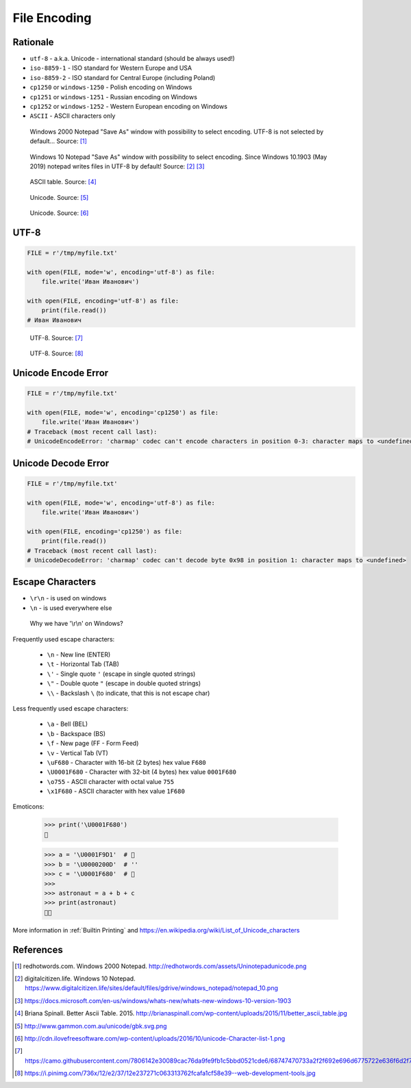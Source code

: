 .. _Files Encoding:

*************
File Encoding
*************


Rationale
=========
* ``utf-8`` - a.k.a. Unicode - international standard (should be always used!)
* ``iso-8859-1`` - ISO standard for Western Europe and USA
* ``iso-8859-2`` - ISO standard for Central Europe (including Poland)
* ``cp1250`` or ``windows-1250`` - Polish encoding on Windows
* ``cp1251`` or ``windows-1251`` - Russian encoding on Windows
* ``cp1252`` or ``windows-1252`` - Western European encoding on Windows
* ``ASCII`` - ASCII characters only

.. figure:: img/files-windows2000-notepad-saveas.png

    Windows 2000 Notepad "Save As" window with possibility to select encoding. UTF-8 is not selected by default... Source: [1]_

.. figure:: img/files-windows10-notepad-saveas.png

    Windows 10 Notepad "Save As" window with possibility to select encoding. Since Windows 10.1903 (May 2019) notepad writes files in UTF-8 by default! Source: [2]_ [3]_

.. figure:: img/files-encoding-ascii2.jpg

    ASCII table. Source: [4]_

.. figure:: img/files-encoding-unicode2.png

    Unicode. Source: [5]_

.. figure:: img/files-encoding-unicode3.png

    Unicode. Source: [6]_


UTF-8
=====
.. code-block:: python

    FILE = r'/tmp/myfile.txt'

    with open(FILE, mode='w', encoding='utf-8') as file:
        file.write('Иван Иванович')

    with open(FILE, encoding='utf-8') as file:
        print(file.read())
    # Иван Иванович


.. figure:: img/files-encoding-utf.png

    UTF-8. Source: [7]_

.. figure:: img/files-encoding-utf2.jpg

    UTF-8. Source: [8]_


Unicode Encode Error
====================
.. code-block:: python

    FILE = r'/tmp/myfile.txt'

    with open(FILE, mode='w', encoding='cp1250') as file:
        file.write('Иван Иванович')
    # Traceback (most recent call last):
    # UnicodeEncodeError: 'charmap' codec can't encode characters in position 0-3: character maps to <undefined>


Unicode Decode Error
====================
.. code-block:: python

    FILE = r'/tmp/myfile.txt'

    with open(FILE, mode='w', encoding='utf-8') as file:
        file.write('Иван Иванович')

    with open(FILE, encoding='cp1250') as file:
        print(file.read())
    # Traceback (most recent call last):
    # UnicodeDecodeError: 'charmap' codec can't decode byte 0x98 in position 1: character maps to <undefined>


Escape Characters
=================
* ``\r\n`` - is used on windows
* ``\n`` - is used everywhere else

.. figure:: img/type-machine.jpg

    Why we have '\\r\\n' on Windows?

Frequently used escape characters:

    * ``\n`` - New line (ENTER)
    * ``\t`` - Horizontal Tab (TAB)
    * ``\'`` - Single quote ``'`` (escape in single quoted strings)
    * ``\"`` - Double quote ``"`` (escape in double quoted strings)
    * ``\\`` - Backslash ``\`` (to indicate, that this is not escape char)

Less frequently used escape characters:

    * ``\a`` - Bell (BEL)
    * ``\b`` - Backspace (BS)
    * ``\f`` - New page (FF - Form Feed)
    * ``\v`` - Vertical Tab (VT)
    * ``\uF680`` - Character with 16-bit (2 bytes) hex value ``F680``
    * ``\U0001F680`` - Character with 32-bit (4 bytes) hex value ``0001F680``
    * ``\o755`` - ASCII character with octal value ``755``
    * ``\x1F680`` - ASCII character with hex value ``1F680``

Emoticons:

    >>> print('\U0001F680')
    🚀

    >>> a = '\U0001F9D1'  # 🧑
    >>> b = '\U0000200D'  # ''
    >>> c = '\U0001F680'  # 🚀
    >>>
    >>> astronaut = a + b + c
    >>> print(astronaut)
    🧑‍🚀

More information in :ref:`Builtin Printing` and https://en.wikipedia.org/wiki/List_of_Unicode_characters


References
==========
.. [1] redhotwords.com. Windows 2000 Notepad. http://redhotwords.com/assets/Uninotepadunicode.png

.. [2] digitalcitizen.life. Windows 10 Notepad. https://www.digitalcitizen.life/sites/default/files/gdrive/windows_notepad/notepad_10.png

.. [3] https://docs.microsoft.com/en-us/windows/whats-new/whats-new-windows-10-version-1903

.. [4] Briana Spinall. Better Ascii Table. 2015. http://brianaspinall.com/wp-content/uploads/2015/11/better_ascii_table.jpg

.. [5] http://www.gammon.com.au/unicode/gbk.svg.png

.. [6] http://cdn.ilovefreesoftware.com/wp-content/uploads/2016/10/unicode-Character-list-1.png

.. [7] https://camo.githubusercontent.com/7806142e30089cac76da9fe9fb1c5bbd0521cde6/68747470733a2f2f692e696d6775722e636f6d2f7a414d74436a622e706e67

.. [8] https://i.pinimg.com/736x/12/e2/37/12e237271c063313762fcafa1cf58e39--web-development-tools.jpg
